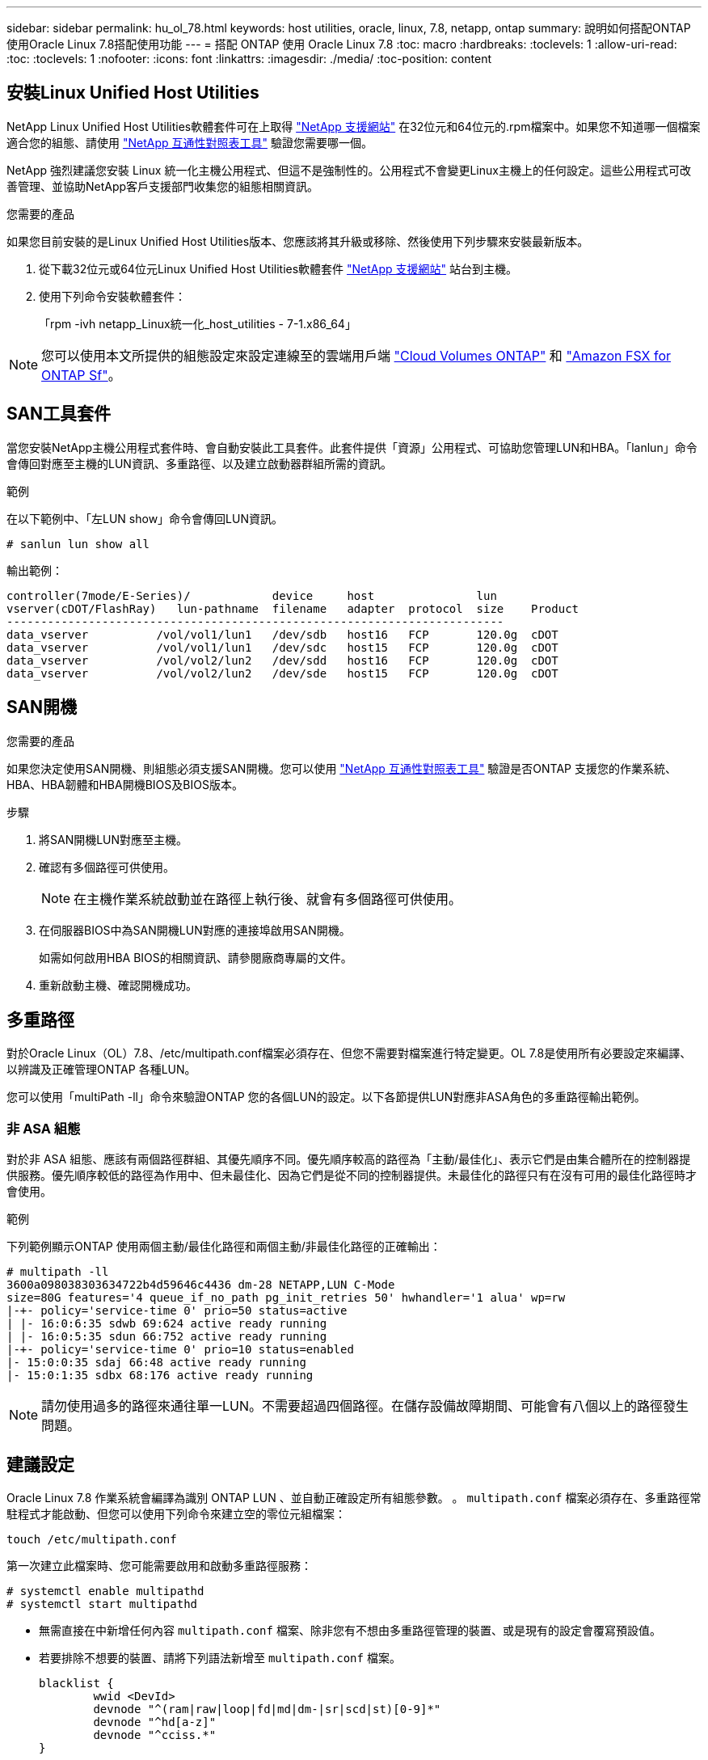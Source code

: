 ---
sidebar: sidebar 
permalink: hu_ol_78.html 
keywords: host utilities, oracle, linux, 7.8, netapp, ontap 
summary: 說明如何搭配ONTAP 使用Oracle Linux 7.8搭配使用功能 
---
= 搭配 ONTAP 使用 Oracle Linux 7.8
:toc: macro
:hardbreaks:
:toclevels: 1
:allow-uri-read: 
:toc: 
:toclevels: 1
:nofooter: 
:icons: font
:linkattrs: 
:imagesdir: ./media/
:toc-position: content




== 安裝Linux Unified Host Utilities

NetApp Linux Unified Host Utilities軟體套件可在上取得 link:https://mysupport.netapp.com/site/products/all/details/hostutilities/downloads-tab/download/61343/7.1/downloads["NetApp 支援網站"^] 在32位元和64位元的.rpm檔案中。如果您不知道哪一個檔案適合您的組態、請使用 link:https://mysupport.netapp.com/matrix/#welcome["NetApp 互通性對照表工具"^] 驗證您需要哪一個。

NetApp 強烈建議您安裝 Linux 統一化主機公用程式、但這不是強制性的。公用程式不會變更Linux主機上的任何設定。這些公用程式可改善管理、並協助NetApp客戶支援部門收集您的組態相關資訊。

.您需要的產品
如果您目前安裝的是Linux Unified Host Utilities版本、您應該將其升級或移除、然後使用下列步驟來安裝最新版本。

. 從下載32位元或64位元Linux Unified Host Utilities軟體套件 link:https://mysupport.netapp.com/site/products/all/details/hostutilities/downloads-tab/download/61343/7.1/downloads["NetApp 支援網站"^] 站台到主機。
. 使用下列命令安裝軟體套件：
+
「rpm -ivh netapp_Linux統一化_host_utilities - 7-1.x86_64」




NOTE: 您可以使用本文所提供的組態設定來設定連線至的雲端用戶端 link:https://docs.netapp.com/us-en/cloud-manager-cloud-volumes-ontap/index.html["Cloud Volumes ONTAP"^] 和 link:https://docs.netapp.com/us-en/cloud-manager-fsx-ontap/index.html["Amazon FSX for ONTAP Sf"^]。



== SAN工具套件

當您安裝NetApp主機公用程式套件時、會自動安裝此工具套件。此套件提供「資源」公用程式、可協助您管理LUN和HBA。「lanlun」命令會傳回對應至主機的LUN資訊、多重路徑、以及建立啟動器群組所需的資訊。

.範例
在以下範例中、「左LUN show」命令會傳回LUN資訊。

[source, cli]
----
# sanlun lun show all
----
輸出範例：

[listing]
----
controller(7mode/E-Series)/            device     host               lun
vserver(cDOT/FlashRay)   lun-pathname  filename   adapter  protocol  size    Product
-------------------------------------------------------------------------
data_vserver          /vol/vol1/lun1   /dev/sdb   host16   FCP       120.0g  cDOT
data_vserver          /vol/vol1/lun1   /dev/sdc   host15   FCP       120.0g  cDOT
data_vserver          /vol/vol2/lun2   /dev/sdd   host16   FCP       120.0g  cDOT
data_vserver          /vol/vol2/lun2   /dev/sde   host15   FCP       120.0g  cDOT
----


== SAN開機

.您需要的產品
如果您決定使用SAN開機、則組態必須支援SAN開機。您可以使用 link:https://mysupport.netapp.com/matrix/imt.jsp?components=90144;&solution=1&isHWU&src=IMT["NetApp 互通性對照表工具"^] 驗證是否ONTAP 支援您的作業系統、HBA、HBA韌體和HBA開機BIOS及BIOS版本。

.步驟
. 將SAN開機LUN對應至主機。
. 確認有多個路徑可供使用。
+

NOTE: 在主機作業系統啟動並在路徑上執行後、就會有多個路徑可供使用。

. 在伺服器BIOS中為SAN開機LUN對應的連接埠啟用SAN開機。
+
如需如何啟用HBA BIOS的相關資訊、請參閱廠商專屬的文件。

. 重新啟動主機、確認開機成功。




== 多重路徑

對於Oracle Linux（OL）7.8、/etc/multipath.conf檔案必須存在、但您不需要對檔案進行特定變更。OL 7.8是使用所有必要設定來編譯、以辨識及正確管理ONTAP 各種LUN。

您可以使用「multiPath -ll」命令來驗證ONTAP 您的各個LUN的設定。以下各節提供LUN對應非ASA角色的多重路徑輸出範例。



=== 非 ASA 組態

對於非 ASA 組態、應該有兩個路徑群組、其優先順序不同。優先順序較高的路徑為「主動/最佳化」、表示它們是由集合體所在的控制器提供服務。優先順序較低的路徑為作用中、但未最佳化、因為它們是從不同的控制器提供。未最佳化的路徑只有在沒有可用的最佳化路徑時才會使用。

.範例
下列範例顯示ONTAP 使用兩個主動/最佳化路徑和兩個主動/非最佳化路徑的正確輸出：

[listing]
----
# multipath -ll
3600a098038303634722b4d59646c4436 dm-28 NETAPP,LUN C-Mode
size=80G features='4 queue_if_no_path pg_init_retries 50' hwhandler='1 alua' wp=rw
|-+- policy='service-time 0' prio=50 status=active
| |- 16:0:6:35 sdwb 69:624 active ready running
| |- 16:0:5:35 sdun 66:752 active ready running
|-+- policy='service-time 0' prio=10 status=enabled
|- 15:0:0:35 sdaj 66:48 active ready running
|- 15:0:1:35 sdbx 68:176 active ready running

----

NOTE: 請勿使用過多的路徑來通往單一LUN。不需要超過四個路徑。在儲存設備故障期間、可能會有八個以上的路徑發生問題。



== 建議設定

Oracle Linux 7.8 作業系統會編譯為識別 ONTAP LUN 、並自動正確設定所有組態參數。
。 `multipath.conf` 檔案必須存在、多重路徑常駐程式才能啟動、但您可以使用下列命令來建立空的零位元組檔案：

`touch /etc/multipath.conf`

第一次建立此檔案時、您可能需要啟用和啟動多重路徑服務：

[listing]
----
# systemctl enable multipathd
# systemctl start multipathd
----
* 無需直接在中新增任何內容 `multipath.conf` 檔案、除非您有不想由多重路徑管理的裝置、或是現有的設定會覆寫預設值。
* 若要排除不想要的裝置、請將下列語法新增至 `multipath.conf` 檔案。
+
[listing]
----
blacklist {
        wwid <DevId>
        devnode "^(ram|raw|loop|fd|md|dm-|sr|scd|st)[0-9]*"
        devnode "^hd[a-z]"
        devnode "^cciss.*"
}
----
+
更換 `<DevId>` 使用 `WWID` 要排除的裝置字串。

+
.範例
在此範例中、我們將決定裝置的 WWID 並新增至 `multipath.conf` 檔案：

+
.步驟
.. 執行下列命令來判斷WWID：
+
[listing]
----
# /lib/udev/scsi_id -gud /dev/sda
360030057024d0730239134810c0cb833
----
+
`sda` 是我們需要新增至黑名單的本機 SCSI 磁碟。

.. 新增 `WWID` 至中的黑名單 `/etc/multipath.conf`：
+
[listing]
----
blacklist {
     wwid   360030057024d0730239134810c0cb833
     devnode "^(ram|raw|loop|fd|md|dm-|sr|scd|st)[0-9]*"
     devnode "^hd[a-z]"
     devnode "^cciss.*"
}
----




您應該隨時檢查 `/etc/multipath.conf` 舊版設定的檔案、尤其是在預設值區段中、可能會覆寫預設設定。

下表說明了關鍵 `multipathd` 支援的參數ONTAP 和所需的值。如果某個主機連接到其他廠商的LUN、且其中任何參數都被覆寫、則需要稍後在中的節能區段加以修正 `multipath.conf` 特別適用於ONTAP 整個LUN的檔案。如果沒有這麼做、ONTAP 則可能無法如預期般運作。只有在完全瞭解影響的情況下、才應諮詢 NetApp 和 / 或作業系統廠商、以覆寫這些預設值。

[cols="2*"]
|===
| 參數 | 設定 


| DETECT（偵測）_prio | 是的 


| 開發損失_tmo | "無限遠" 


| 容錯回復 | 立即 


| fast_io_f故障_tmo | 5. 


| 功能 | "3 queue_if_no_path pg_init_retries 50" 


| Flip_on_last刪除 | "是" 


| 硬體處理常式 | 「0」 


| path_checker_ | "周" 


| path_grouping_policy | "群組by_prio" 


| path_selector | "服務時間0" 


| Polling_時間 間隔 | 5. 


| 優先 | 「NetApp」ONTAP 


| 產品 | LUN.* 


| Retain附加的硬體處理常式 | 是的 


| RR_weight | "統一" 


| 使用者易記名稱 | 否 


| 廠商 | NetApp 
|===
.範例
下列範例說明如何修正被覆寫的預設值。在這種情況下、「multiPath.conf」檔案會定義「path_checker'」和「detect_prio'」的值、這些值與ONTAP 不相容於哪些LUN。如果因為主機仍連接其他SAN陣列而無法移除、則可針對ONTAP 具有裝置例項的LUN、特別修正這些參數。

[listing]
----
defaults {
 path_checker readsector0
 detect_prio no
 }
devices {
 device {
 vendor "NETAPP "
 product "LUN.*"
 path_checker tur
 detect_prio yes
 }
}
----

NOTE: 若要設定Oracle Linux 7.8 RedHat Enterprise核心（RHCK）、請使用 link:hu_rhel_78.html#recommended-settings["建議設定"] 適用於Red Hat Enterprise Linux（RHEL）7.8。



== 已知問題與限制

[cols="4*"]
|===
| NetApp錯誤ID | 標題 | 說明 | Bugzilla ID 


| 1440718 | 如果在不執行SCSI重新掃描的情況下取消對應或對應LUN、可能會導致主機上的資料毀損。 | 當您將「dis中將_changed_WWID」多重路徑組態參數設定為「是」時、會在WWID變更時停用路徑裝置的存取。多重路徑會停用路徑裝置的存取、直到路徑的WWID還原至多重路徑裝置的WWID為止。若要深入瞭解、請參閱 link:https://kb.netapp.com/Advice_and_Troubleshooting/Flash_Storage/AFF_Series/The_filesystem_corruption_on_iSCSI_LUN_on_the_Oracle_Linux_7["NetApp知識庫：Oracle Linux 7上iSCSI LUN上的檔案系統毀損"^]。 | 不適用 


| link:https://mysupport.netapp.com/NOW/cgi-bin/bol?Type=Detail&Display=1311575["1311575"^] | 在使用QLogic QLE2672（16G）進行儲存容錯移轉期間、由於讀取/寫入作業而導致IO延遲無法切換至次要路徑 | 在Oracle Linux 7.7核心（5.4.17-2011.0.7.el7uek.x86_64）與QLogic QLE2672 16G HBA的儲存容錯移轉作業期間、I/O作業可能無法透過次要路徑繼續。如果在儲存容錯移轉期間、由於主要路徑遭到封鎖而導致I/O進度停止、則可能無法透過次要路徑繼續I/O作業、導致I/O延遲。只有在主路徑完成儲存容錯移轉還原作業後才會恢復I/O作業。 | link:https://bugzilla.oracle.com/bugzilla/show_bug.cgi?id=17171["17171."^] 


| link:https://mysupport.netapp.com/NOW/cgi-bin/bol?Type=Detail&Display=1311576["1311576."^] | 在使用Emulex LPe16002（16G）進行儲存容錯移轉期間、由於讀取/寫入作業無法透過次要路徑切換而導致IO延遲。 | 在Oracle Linux 7.7核心（5.4.17-2011.0.7.el7uek.x86_64）與Emulex LPe16002 16G HBA上執行儲存容錯移轉作業期間、I/O作業可能無法透過次要路徑繼續。如果在儲存容錯移轉期間、由於主要路徑遭到封鎖而導致I/O進度停止、則可能無法透過次要路徑繼續I/O作業、導致I/O延遲。只有在主路徑完成儲存容錯移轉還原作業後才會恢復I/O作業。 | link:https://bugzilla.oracle.com/bugzilla/show_bug.cgi?id=17172["1717172"^] 


| link:https://mysupport.netapp.com/NOW/cgi-bin/bol?Type=Detail&Display=1246134["1246134.12"^] | 觀察到IO延遲、而在使用Emulex LPe16002（16G）進行儲存容錯移轉期間、報告會移至封鎖、不顯示狀態 | 在Oracle Linux 7.6上執行儲存容錯移轉作業時、如果UEK5U2核心執行Emulex LPe16002B-m6 16G光纖通道（FC）主機匯流排介面卡（HBA）、I/O進度可能會因為報告遭到封鎖而停止。儲存容錯移轉作業報告會從「線上」狀態變更為「封鎖」狀態、導致讀取和寫入作業延遲。成功完成作業後、報告將無法返回「線上」狀態、並繼續保持「封鎖」狀態。 | link:https://bugzilla.oracle.com/bugzilla/show_bug.cgi?id=16852["16852"^] 


| link:https://mysupport.netapp.com/NOW/cgi-bin/bol?Type=Detail&Display=1246327["1246327"^] | 觀察到IO延遲、且Rport在使用QLogic QLE2672（16G）和QLE2742（32G）進行儲存容錯移轉期間移至封鎖、不存在狀態 | 在儲存容錯移轉作業期間、若使用QLogic QLE2672 16G主機、Red Hat Enterprise Linux（RHEL）7.6上的光纖通道（FC）遠端連接埠可能會遭到封鎖。由於儲存節點當機時邏輯介面會關閉、因此遠端連接埠會將儲存節點狀態設為「Blocked（封鎖）」。如果您同時執行QLogic QLE2672 16G主機和QLE2742 32GB Fibre Channel（FC）主機匯流排介面卡（HBA）、IO進度可能會因為封鎖的連接埠而停止。當儲存節點恢復至最佳狀態時、邏輯介面也會啟動、遠端連接埠也應該處於線上狀態。不過、遠端連接埠仍可能遭到封鎖。此封鎖狀態會在多重路徑層的LUN上登錄為故障。您可以使用下列命令來驗證遠端連接埠的狀態：# cat /sys/class/fc_remite_ports/rport-*/port_stat您應該會看到下列輸出：Blocked Blocked Blocked Blocked Online | link:https://bugzilla.oracle.com/bugzilla/show_bug.cgi?id=16853["16853"^] 
|===